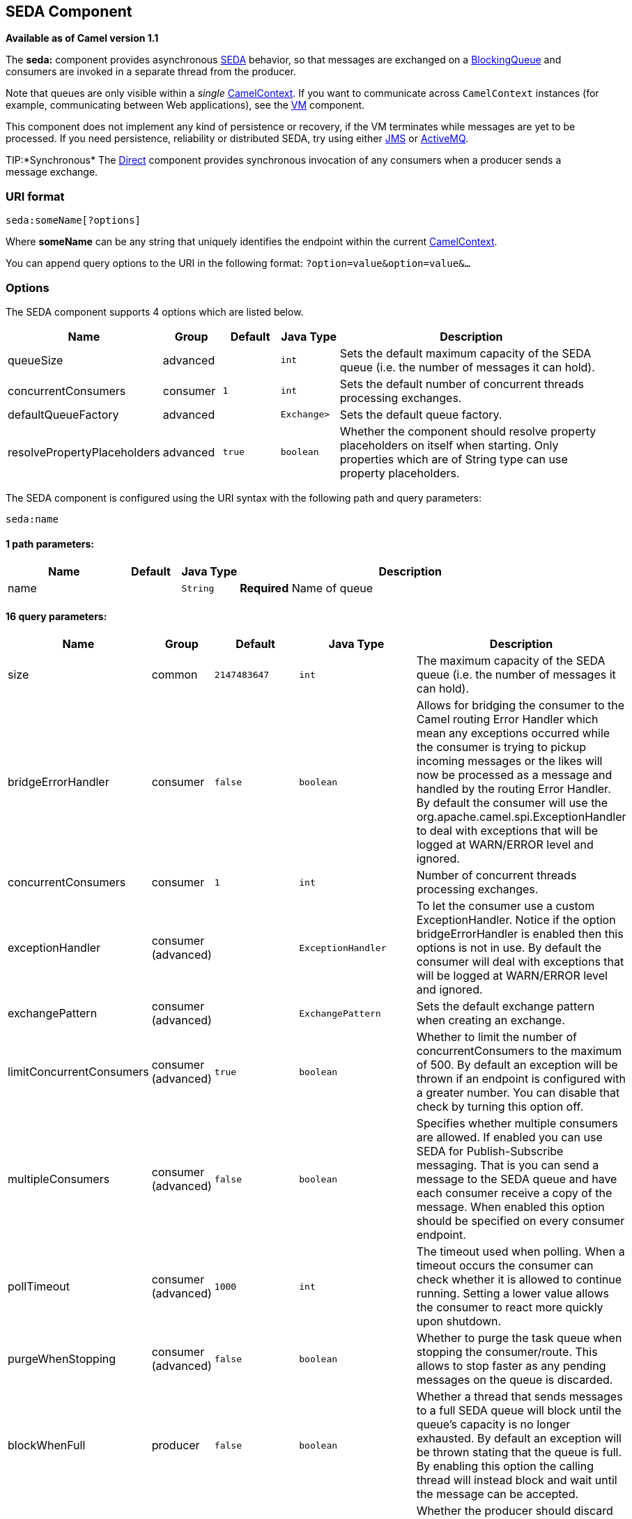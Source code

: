 ## SEDA Component

*Available as of Camel version 1.1*

The *seda:* component provides asynchronous
http://www.eecs.harvard.edu/~mdw/proj/seda/[SEDA] behavior, so that
messages are exchanged on a
http://java.sun.com/j2se/1.5.0/docs/api/java/util/concurrent/BlockingQueue.html[BlockingQueue]
and consumers are invoked in a separate thread from the producer.

Note that queues are only visible within a _single_
link:camelcontext.html[CamelContext]. If you want to communicate across
`CamelContext` instances (for example, communicating between Web
applications), see the link:vm.html[VM] component.

This component does not implement any kind of persistence or recovery,
if the VM terminates while messages are yet to be processed. If you need
persistence, reliability or distributed SEDA, try using either
link:jms.html[JMS] or link:activemq.html[ActiveMQ].

TIP:*Synchronous*
The link:direct.html[Direct] component provides synchronous invocation
of any consumers when a producer sends a message exchange.

### URI format

[source,java]
-----------------------
seda:someName[?options]
-----------------------

Where *someName* can be any string that uniquely identifies the endpoint
within the current link:camelcontext.html[CamelContext].

You can append query options to the URI in the following format:
`?option=value&option=value&…`

### Options

// component options: START
The SEDA component supports 4 options which are listed below.



[width="100%",cols="2,1,1m,1m,5",options="header"]
|=======================================================================
| Name | Group | Default | Java Type | Description
| queueSize | advanced |  | int | Sets the default maximum capacity of the SEDA queue (i.e. the number of messages it can hold).
| concurrentConsumers | consumer | 1 | int | Sets the default number of concurrent threads processing exchanges.
| defaultQueueFactory | advanced |  | Exchange> | Sets the default queue factory.
| resolvePropertyPlaceholders | advanced | true | boolean | Whether the component should resolve property placeholders on itself when starting. Only properties which are of String type can use property placeholders.
|=======================================================================
// component options: END


// endpoint options: START
The SEDA component is configured using the URI syntax with the following path and query parameters:

    seda:name

#### 1 path parameters:

[width="100%",cols="2,1,1m,6",options="header"]
|=======================================================================
| Name | Default | Java Type | Description
| name |  | String | *Required* Name of queue
|=======================================================================

#### 16 query parameters:

[width="100%",cols="2,1,1m,1m,5",options="header"]
|=======================================================================
| Name | Group | Default | Java Type | Description
| size | common | 2147483647 | int | The maximum capacity of the SEDA queue (i.e. the number of messages it can hold).
| bridgeErrorHandler | consumer | false | boolean | Allows for bridging the consumer to the Camel routing Error Handler which mean any exceptions occurred while the consumer is trying to pickup incoming messages or the likes will now be processed as a message and handled by the routing Error Handler. By default the consumer will use the org.apache.camel.spi.ExceptionHandler to deal with exceptions that will be logged at WARN/ERROR level and ignored.
| concurrentConsumers | consumer | 1 | int | Number of concurrent threads processing exchanges.
| exceptionHandler | consumer (advanced) |  | ExceptionHandler | To let the consumer use a custom ExceptionHandler. Notice if the option bridgeErrorHandler is enabled then this options is not in use. By default the consumer will deal with exceptions that will be logged at WARN/ERROR level and ignored.
| exchangePattern | consumer (advanced) |  | ExchangePattern | Sets the default exchange pattern when creating an exchange.
| limitConcurrentConsumers | consumer (advanced) | true | boolean | Whether to limit the number of concurrentConsumers to the maximum of 500. By default an exception will be thrown if an endpoint is configured with a greater number. You can disable that check by turning this option off.
| multipleConsumers | consumer (advanced) | false | boolean | Specifies whether multiple consumers are allowed. If enabled you can use SEDA for Publish-Subscribe messaging. That is you can send a message to the SEDA queue and have each consumer receive a copy of the message. When enabled this option should be specified on every consumer endpoint.
| pollTimeout | consumer (advanced) | 1000 | int | The timeout used when polling. When a timeout occurs the consumer can check whether it is allowed to continue running. Setting a lower value allows the consumer to react more quickly upon shutdown.
| purgeWhenStopping | consumer (advanced) | false | boolean | Whether to purge the task queue when stopping the consumer/route. This allows to stop faster as any pending messages on the queue is discarded.
| blockWhenFull | producer | false | boolean | Whether a thread that sends messages to a full SEDA queue will block until the queue's capacity is no longer exhausted. By default an exception will be thrown stating that the queue is full. By enabling this option the calling thread will instead block and wait until the message can be accepted.
| discardIfNoConsumers | producer | false | boolean | Whether the producer should discard the message (do not add the message to the queue) when sending to a queue with no active consumers. Only one of the options discardIfNoConsumers and failIfNoConsumers can be enabled at the same time.
| failIfNoConsumers | producer | false | boolean | Whether the producer should fail by throwing an exception when sending to a queue with no active consumers. Only one of the options discardIfNoConsumers and failIfNoConsumers can be enabled at the same time.
| timeout | producer | 30000 | long | Timeout (in milliseconds) before a SEDA producer will stop waiting for an asynchronous task to complete. You can disable timeout by using 0 or a negative value.
| waitForTaskToComplete | producer | IfReplyExpected | WaitForTaskToComplete | Option to specify whether the caller should wait for the async task to complete or not before continuing. The following three options are supported: Always Never or IfReplyExpected. The first two values are self-explanatory. The last value IfReplyExpected will only wait if the message is Request Reply based. The default option is IfReplyExpected.
| queue | advanced |  | BlockingQueue | Define the queue instance which will be used by the endpoint. This option is only for rare use-cases where you want to use a custom queue instance.
| synchronous | advanced | false | boolean | Sets whether synchronous processing should be strictly used or Camel is allowed to use asynchronous processing (if supported).
|=======================================================================
// endpoint options: END


### Choosing BlockingQueue implementation

*Available as of Camel 2.12*

By default, the SEDA component always intantiates LinkedBlockingQueue,
but you can use different implementation, you can reference your own
BlockingQueue implementation, in this case the size option is not used

[source,java]
-----------------------------------------------------------
<bean id="arrayQueue" class="java.util.ArrayBlockingQueue">
<constructor-arg index="0" value="10" ><!-- size -->
<constructor-arg index="1" value="true" ><!-- fairness -->
</bean>
<!-- ... and later -->
<from>seda:array?queue=#arrayQueue</from>
-----------------------------------------------------------

Or you can reference a BlockingQueueFactory implementation, 3
implementations are provided LinkedBlockingQueueFactory,
ArrayBlockingQueueFactory and PriorityBlockingQueueFactory:

[source,java]
-----------------------------------------------------------------------------------------------------
<bean id="priorityQueueFactory" class="org.apache.camel.component.seda.PriorityBlockingQueueFactory">
<property name="comparator">
<bean class="org.apache.camel.demo.MyExchangeComparator" />
</property>
</bean>
<!-- ... and later -->
<from>seda:priority?queueFactory=#priorityQueueFactory&size=100</from>
-----------------------------------------------------------------------------------------------------

### Use of Request Reply

The link:seda.html[SEDA] component supports using
link:request-reply.html[Request Reply], where the caller will wait for
the link:async.html[Async] route to complete. For instance:

[source,java]
-------------------------------------------------------------------------
from("mina:tcp://0.0.0.0:9876?textline=true&sync=true").to("seda:input");

from("seda:input").to("bean:processInput").to("bean:createResponse");
-------------------------------------------------------------------------

In the route above, we have a TCP listener on port 9876 that accepts
incoming requests. The request is routed to the `seda:input` queue. As
it is a link:request-reply.html[Request Reply] message, we wait for the
response. When the consumer on the `seda:input` queue is complete, it
copies the response to the original message response.

NOTE:*until 2.2: Works only with 2 endpoints*
Using link:request-reply.html[Request Reply] over link:seda.html[SEDA]
or link:vm.html[VM] only works with 2 endpoints. You *cannot* chain
endpoints by sending to A -> B -> C etc. Only between A -> B. The reason
is the implementation logic is fairly simple. To support 3+ endpoints
makes the logic much more complex to handle ordering and notification
between the waiting threads properly.
This has been improved in *Camel 2.3* onwards, which allows you to chain
as many endpoints as you like.

### Concurrent consumers

By default, the SEDA endpoint uses a single consumer thread, but you can
configure it to use concurrent consumer threads. So instead of thread
pools you can use:

[source,java]
---------------------------------------------------------
from("seda:stageName?concurrentConsumers=5").process(...)
---------------------------------------------------------

As for the difference between the two, note a _thread pool_ can
increase/shrink dynamically at runtime depending on load, whereas the
number of concurrent consumers is always fixed.

### Thread pools

Be aware that adding a thread pool to a SEDA endpoint by doing something
like:

[source,java]
---------------------------------------------
from("seda:stageName").thread(5).process(...)
---------------------------------------------

Can wind up with two `BlockQueues`: one from the SEDA endpoint, and one
from the workqueue of the thread pool, which may not be what you want.
Instead, you might wish to configure a link:direct.html[Direct] endpoint
with a thread pool, which can process messages both synchronously and
asynchronously. For example:

[source,java]
-----------------------------------------------
from("direct:stageName").thread(5).process(...)
-----------------------------------------------

You can also directly configure number of threads that process messages
on a SEDA endpoint using the `concurrentConsumers` option.

### Sample

In the route below we use the SEDA queue to send the request to this
async queue to be able to send a fire-and-forget message for further
processing in another thread, and return a constant reply in this thread
to the original caller.

Here we send a Hello World message and expects the reply to be OK.

The "Hello World" message will be consumed from the SEDA queue from
another thread for further processing. Since this is from a unit test,
it will be sent to a `mock` endpoint where we can do assertions in the
unit test.

### Using multipleConsumers

*Available as of Camel 2.2*

In this example we have defined two consumers and registered them as
spring beans.

Since we have specified *multipleConsumers=true* on the seda foo
endpoint we can have those two consumers receive their own copy of the
message as a kind of pub-sub style messaging.

As the beans are part of an unit test they simply send the message to a
mock endpoint, but notice how we can use @Consume to consume from the
seda queue.

### Extracting queue information.

If needed, information such as queue size, etc. can be obtained without
using JMX in this fashion:

[source,java]
-----------------------------------------------------
SedaEndpoint seda = context.getEndpoint("seda:xxxx");
int size = seda.getExchanges().size();
-----------------------------------------------------

### See Also

* link:configuring-camel.html[Configuring Camel]
* link:component.html[Component]
* link:endpoint.html[Endpoint]
* link:getting-started.html[Getting Started]

* link:vm.html[VM]
* link:disruptor.html[Disruptor]
* link:direct.html[Direct]
* link:async.html[Async]
